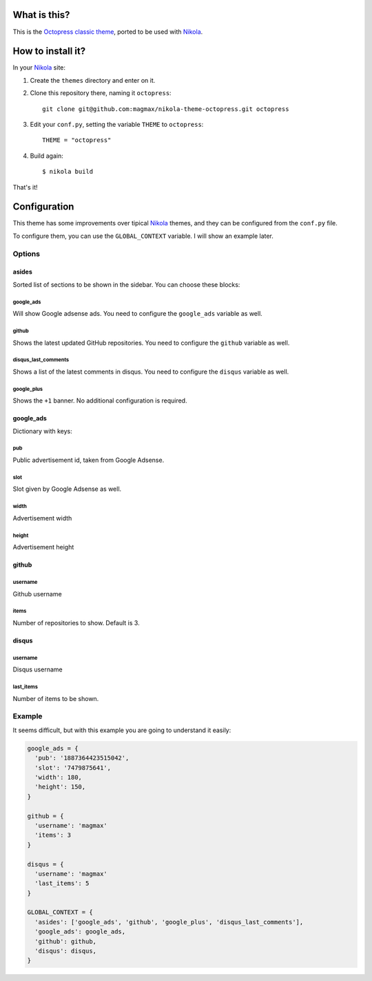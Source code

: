 What is this?
=============

This is the `Octopress classic theme`_, ported to be used with Nikola_.


How to install it?
==================

In your Nikola_ site:

#. Create the ``themes`` directory and enter on it.
#. Clone this repository there, naming it ``octopress``::

     git clone git@github.com:magmax/nikola-theme-octopress.git octopress

#. Edit your ``conf.py``, setting the variable ``THEME`` to ``octopress``::

     THEME = "octopress"

#. Build again::

     $ nikola build

That's it!


Configuration
=============

This theme has some improvements over tipical Nikola_ themes, and they can be configured from the ``conf.py`` file.

To configure them, you can use the ``GLOBAL_CONTEXT`` variable. I will show an example later.

Options
-------

asides
~~~~~~

Sorted list of sections to be shown in the sidebar. You can choose these blocks:

google_ads
__________

Will show Google adsense ads. You need to configure the ``google_ads`` variable as well.

github
______

Shows the latest updated GitHub repositories. You need to configure the ``github`` variable as well.

disqus_last_comments
____________________

Shows a list of the latest comments in disqus. You need to configure the ``disqus`` variable as well.

google_plus
___________

Shows the ``+1`` banner. No additional configuration is required.



google_ads
~~~~~~~~~~

Dictionary with keys:

pub
___

Public advertisement id, taken from Google Adsense.

slot
____

Slot given by Google Adsense as well.

width
_____

Advertisement width

height
______

Advertisement height


github
~~~~~~

username
________

Github username

items
_____

Number of repositories to show. Default is 3.


disqus
~~~~~~

username
________

Disqus username

last_items
__________

Number of items to be shown.


Example
-------

It seems difficult, but with this example you are going to understand it easily:

.. code::

    google_ads = {
      'pub': '1887364423515042',
      'slot': '7479875641',
      'width': 180,
      'height': 150,
    }

    github = {
      'username': 'magmax'
      'items': 3
    }

    disqus = {
      'username': 'magmax'
      'last_items': 5
    }

    GLOBAL_CONTEXT = {
      'asides': ['google_ads', 'github', 'google_plus', 'disqus_last_comments'],
      'google_ads': google_ads,
      'github': github,
      'disqus': disqus,
    }



.. _`Octopress classic theme`: https://github.com/octopress/classic-theme
.. _`Nikola`: http://getnikola.com/
